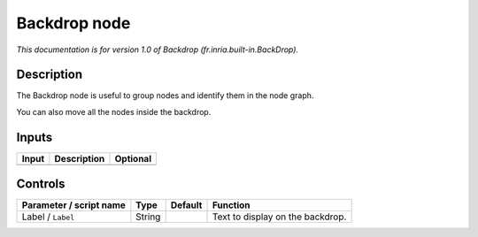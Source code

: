 .. _fr.inria.built-in.BackDrop:

.. raw:: html

   <!-- Do not edit this file! It is generated automatically by Natron itself. -->

Backdrop node
=============

*This documentation is for version 1.0 of Backdrop (fr.inria.built-in.BackDrop).*

Description
-----------

The Backdrop node is useful to group nodes and identify them in the node graph.

You can also move all the nodes inside the backdrop.

Inputs
------

+-------+-------------+----------+
| Input | Description | Optional |
+=======+=============+==========+
+-------+-------------+----------+

Controls
--------

.. tabularcolumns:: |>{\raggedright}p{0.2\columnwidth}|>{\raggedright}p{0.06\columnwidth}|>{\raggedright}p{0.07\columnwidth}|p{0.63\columnwidth}|

.. cssclass:: longtable

+-------------------------+--------+---------+----------------------------------+
| Parameter / script name | Type   | Default | Function                         |
+=========================+========+=========+==================================+
| Label / ``Label``       | String |         | Text to display on the backdrop. |
+-------------------------+--------+---------+----------------------------------+
